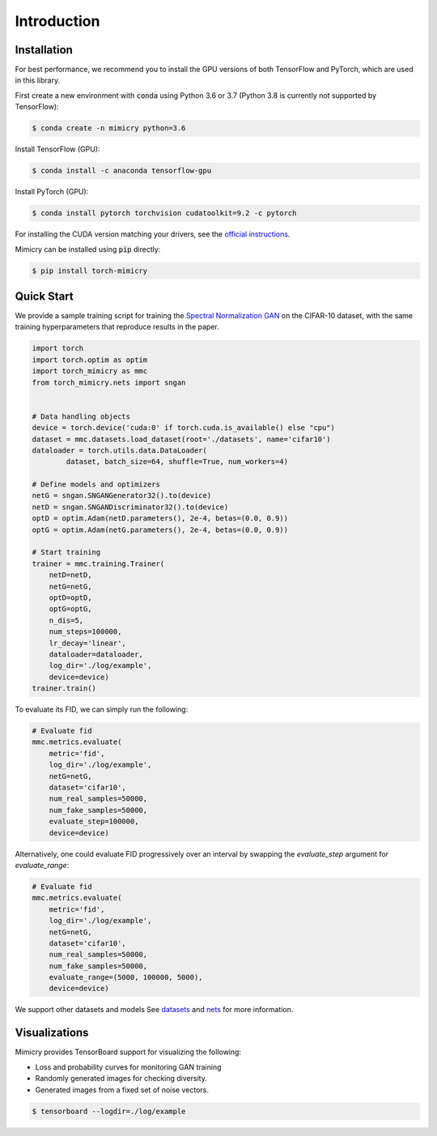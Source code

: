 Introduction
============

Installation
------------
For best performance, we recommend you to install the GPU versions of both TensorFlow and PyTorch, which are used in this library. 

First create a new environment with :code:`conda` using Python 3.6 or 3.7 (Python 3.8 is currently not supported by TensorFlow):

.. code-block:: none

    $ conda create -n mimicry python=3.6

Install TensorFlow (GPU):

.. code-block:: none

    $ conda install -c anaconda tensorflow-gpu

Install PyTorch (GPU):

.. code-block:: none

    $ conda install pytorch torchvision cudatoolkit=9.2 -c pytorch

For installing the CUDA version matching your drivers, see the `official instructions <https://pytorch.org/>`_.

Mimicry can be installed using :code:`pip` directly:

.. code-block:: none

    $ pip install torch-mimicry

.. To install the GPU versions of TensorFlow and PyTorch see the official `PyTorch <https://pytorch.org/>`_  and `TensorFlow <https://www.tensorflow.org/install>`_ pages based on your system. The library is currently only compatible with :code:`TensorFlow 1.x` to accommodate the original implementations of the GAN metrics.

Quick Start
-----------
We provide a sample training script for training the `Spectral Normalization GAN <https://arxiv.org/abs/1802.05957>`_ on the CIFAR-10 dataset, with the same training hyperparameters that reproduce results in the paper.


.. code-block:: python

    import torch
    import torch.optim as optim
    import torch_mimicry as mmc
    from torch_mimicry.nets import sngan


    # Data handling objects
    device = torch.device('cuda:0' if torch.cuda.is_available() else "cpu")
    dataset = mmc.datasets.load_dataset(root='./datasets', name='cifar10')
    dataloader = torch.utils.data.DataLoader(
            dataset, batch_size=64, shuffle=True, num_workers=4)

    # Define models and optimizers
    netG = sngan.SNGANGenerator32().to(device)
    netD = sngan.SNGANDiscriminator32().to(device)
    optD = optim.Adam(netD.parameters(), 2e-4, betas=(0.0, 0.9))
    optG = optim.Adam(netG.parameters(), 2e-4, betas=(0.0, 0.9))

    # Start training
    trainer = mmc.training.Trainer(
        netD=netD,
        netG=netG,
        optD=optD,
        optG=optG,
        n_dis=5,
        num_steps=100000,
        lr_decay='linear',
        dataloader=dataloader,
        log_dir='./log/example',
        device=device)
    trainer.train()

To evaluate its FID, we can simply run the following:

.. code-block:: python

    # Evaluate fid
    mmc.metrics.evaluate(
        metric='fid',
        log_dir='./log/example',
        netG=netG,
        dataset='cifar10',
        num_real_samples=50000,
        num_fake_samples=50000,
        evaluate_step=100000,
        device=device)

Alternatively, one could evaluate FID progressively over an interval by swapping the `evaluate_step` argument for `evaluate_range`:

.. code-block:: python

    # Evaluate fid
    mmc.metrics.evaluate(
        metric='fid',
        log_dir='./log/example',
        netG=netG,
        dataset='cifar10',
        num_real_samples=50000,
        num_fake_samples=50000,
        evaluate_range=(5000, 100000, 5000),
        device=device)

We support other datasets and models See `datasets <https://mimicry.readthedocs.io/en/latest/modules/datasets.html>`_ and `nets <https://mimicry.readthedocs.io/en/latest/modules/nets.html>`_ for more information.

Visualizations
--------------
Mimicry provides TensorBoard support for visualizing the following:

- Loss and probability curves for monitoring GAN training
- Randomly generated images for checking diversity.
- Generated images from a fixed set of noise vectors.

.. code-block:: none

    $ tensorboard --logdir=./log/example
